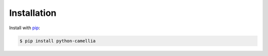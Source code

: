 Installation
============

Install with `pip <https://pip.pypa.io/en/stable/installing/>`_: 

.. code:: shell

   $ pip install python-camellia
